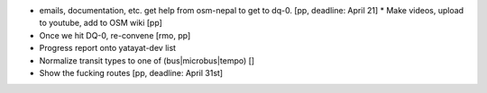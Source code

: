 * emails, documentation, etc. get help from osm-nepal to get to dq-0. [pp, deadline: April 21]
  * Make videos, upload to youtube, add to OSM wiki [pp]
* Once we hit DQ-0, re-convene [rmo, pp]
* Progress report onto yatayat-dev list
* Normalize transit types to one of (bus|microbus|tempo) []
* Show the fucking routes [pp, deadline: April 31st]
